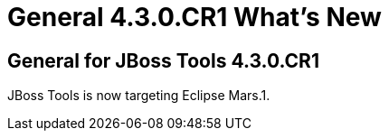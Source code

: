 = General 4.3.0.CR1 What's New
:page-layout: whatsnew
:page-component_id: general
:page-component_version: 4.3.0.CR1
:page-product_id: jbt_core
:page-product_version: 4.3.0.CR1


== General for JBoss Tools 4.3.0.CR1

JBoss Tools is now targeting Eclipse Mars.1. 
